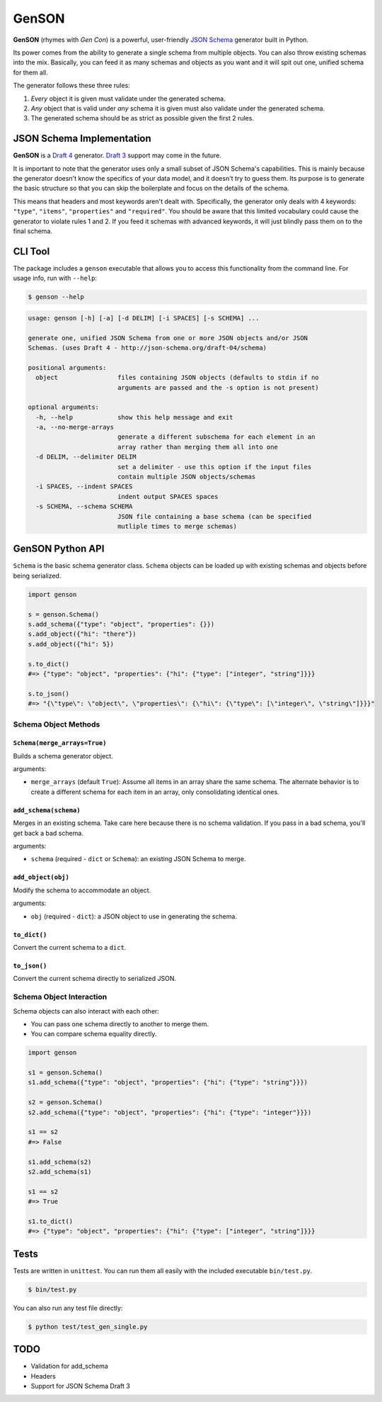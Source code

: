 GenSON
******

**GenSON** (rhymes with *Gen Con*) is a powerful, user-friendly `JSON Schema`_ generator built in Python.

Its power comes from the ability to generate a single schema from multiple objects. You can also throw existing schemas into the mix. Basically, you can feed it as many schemas and objects as you want and it will spit out one, unified schema for them all.

The generator follows these three rules:

1. *Every* object it is given must validate under the generated schema.
2. *Any* object that is valid under *any* schema it is given must also validate under the generated schema.
3. The generated schema should be as strict as possible given the first 2 rules.


JSON Schema Implementation
==========================

**GenSON** is a `Draft 4`_ generator. `Draft 3`_ support may come in the future.

It is important to note that the generator uses only a small subset of JSON Schema's capabilities. This is mainly because the generator doesn't know the specifics of your data model, and it doesn't try to guess them. Its purpose is to generate the basic structure so that you can skip the boilerplate and focus on the details of the schema.

This means that headers and most keywords aren't dealt with. Specifically, the generator only deals with 4 keywords: ``"type"``, ``"items"``, ``"properties"`` and ``"required"``. You should be aware that this limited vocabulary could cause the generator to violate rules 1 and 2. If you feed it schemas with advanced keywords, it will just blindly pass them on to the final schema.


CLI Tool
========

The package includes a ``genson`` executable that allows you to access this functionality from the command line. For usage info, run with ``--help``:

.. code-block:: bash

    $ genson --help

.. code-block:: none

    usage: genson [-h] [-a] [-d DELIM] [-i SPACES] [-s SCHEMA] ...

    generate one, unified JSON Schema from one or more JSON objects and/or JSON
    Schemas. (uses Draft 4 - http://json-schema.org/draft-04/schema)

    positional arguments:
      object                files containing JSON objects (defaults to stdin if no
                            arguments are passed and the -s option is not present)

    optional arguments:
      -h, --help            show this help message and exit
      -a, --no-merge-arrays
                            generate a different subschema for each element in an
                            array rather than merging them all into one
      -d DELIM, --delimiter DELIM
                            set a delimiter - use this option if the input files
                            contain multiple JSON objects/schemas
      -i SPACES, --indent SPACES
                            indent output SPACES spaces
      -s SCHEMA, --schema SCHEMA
                            JSON file containing a base schema (can be specified
                            mutliple times to merge schemas)


GenSON Python API
=================

``Schema`` is the basic schema generator class. ``Schema`` objects can be loaded up with existing schemas and objects before being serialized.

.. code-block:: python

    import genson

    s = genson.Schema()
    s.add_schema({"type": "object", "properties": {}})
    s.add_object({"hi": "there"})
    s.add_object({"hi": 5})

    s.to_dict()
    #=> {"type": "object", "properties": {"hi": {"type": ["integer", "string"]}}}

    s.to_json()
    #=> "{\"type\": \"object\", \"properties\": {\"hi\": {\"type\": [\"integer\", \"string\"]}}}"


Schema Object Methods
---------------------

``Schema(merge_arrays=True)``
+++++++++++++++++++++++++++++

Builds a schema generator object.

arguments:

* ``merge_arrays`` (default ``True``): Assume all items in an array share the same schema. The alternate behavior is to create a different schema for each item in an array, only consolidating identical ones.

``add_schema(schema)``
++++++++++++++++++++++

Merges in an existing schema. Take care here because there is no schema validation. If you pass in a bad schema, you'll get back a bad schema.

arguments:

* ``schema`` (required - ``dict`` or ``Schema``): an existing JSON Schema to merge.

``add_object(obj)``
+++++++++++++++++++

Modify the schema to accommodate an object.

arguments:

* ``obj`` (required - ``dict``): a JSON object to use in generating the schema.

``to_dict()``
+++++++++++++

Convert the current schema to a ``dict``.

``to_json()``
+++++++++++++

Convert the current schema directly to serialized JSON.

Schema Object Interaction
-------------------------

Schema objects can also interact with each other:

* You can pass one schema directly to another to merge them.
* You can compare schema equality directly.

.. code-block:: python

    import genson

    s1 = genson.Schema()
    s1.add_schema({"type": "object", "properties": {"hi": {"type": "string"}}})

    s2 = genson.Schema()
    s2.add_schema({"type": "object", "properties": {"hi": {"type": "integer"}}})

    s1 == s2
    #=> False

    s1.add_schema(s2)
    s2.add_schema(s1)

    s1 == s2
    #=> True

    s1.to_dict()
    #=> {"type": "object", "properties": {"hi": {"type": ["integer", "string"]}}}


Tests
=====

Tests are written in ``unittest``. You can run them all easily with the included executable ``bin/test.py``.

.. code-block:: bash

    $ bin/test.py

You can also run any test file directly:

.. code-block:: bash

    $ python test/test_gen_single.py


TODO
====

* Validation for add_schema
* Headers
* Support for JSON Schema Draft 3


.. _JSON Schema: //json-schema.org/
.. _Draft 4: http://json-schema.org/draft-04/schema
.. _Draft 3: http://json-schema.org/draft-03/schema
